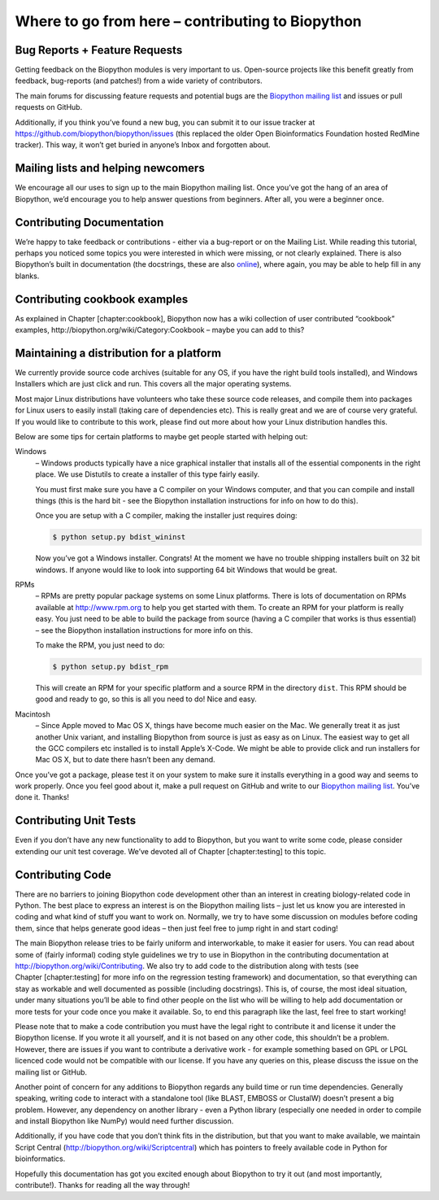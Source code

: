Where to go from here – contributing to Biopython
=================================================

Bug Reports + Feature Requests
------------------------------

Getting feedback on the Biopython modules is very important to us.
Open-source projects like this benefit greatly from feedback,
bug-reports (and patches!) from a wide variety of contributors.

The main forums for discussing feature requests and potential bugs are
the `Biopython mailing list <http://biopython.org/wiki/Mailing_lists>`__
and issues or pull requests on GitHub.

Additionally, if you think you’ve found a new bug, you can submit it to
our issue tracker at https://github.com/biopython/biopython/issues (this
replaced the older Open Bioinformatics Foundation hosted RedMine
tracker). This way, it won’t get buried in anyone’s Inbox and forgotten
about.

Mailing lists and helping newcomers
-----------------------------------

We encourage all our uses to sign up to the main Biopython mailing list.
Once you’ve got the hang of an area of Biopython, we’d encourage you to
help answer questions from beginners. After all, you were a beginner
once.

Contributing Documentation
--------------------------

We’re happy to take feedback or contributions - either via a bug-report
or on the Mailing List. While reading this tutorial, perhaps you noticed
some topics you were interested in which were missing, or not clearly
explained. There is also Biopython’s built in documentation (the
docstrings, these are also
`online <http://biopython.org/DIST/docs/api>`__), where again, you may
be able to help fill in any blanks.

Contributing cookbook examples
------------------------------

As explained in Chapter [chapter:cookbook], Biopython now has a wiki
collection of user contributed “cookbook” examples,
http://biopython.org/wiki/Category:Cookbook – maybe you can add to this?

Maintaining a distribution for a platform
-----------------------------------------

We currently provide source code archives (suitable for any OS, if you
have the right build tools installed), and Windows Installers which are
just click and run. This covers all the major operating systems.

Most major Linux distributions have volunteers who take these source
code releases, and compile them into packages for Linux users to easily
install (taking care of dependencies etc). This is really great and we
are of course very grateful. If you would like to contribute to this
work, please find out more about how your Linux distribution handles
this.

Below are some tips for certain platforms to maybe get people started
with helping out:

Windows
    – Windows products typically have a nice graphical installer that
    installs all of the essential components in the right place. We use
    Distutils to create a installer of this type fairly easily.

    You must first make sure you have a C compiler on your Windows
    computer, and that you can compile and install things (this is the
    hard bit - see the Biopython installation instructions for info on
    how to do this).

    Once you are setup with a C compiler, making the installer just
    requires doing:

    .. code:: console

        $ python setup.py bdist_wininst

    Now you’ve got a Windows installer. Congrats! At the moment we have
    no trouble shipping installers built on 32 bit windows. If anyone
    would like to look into supporting 64 bit Windows that would be
    great.

RPMs
    – RPMs are pretty popular package systems on some Linux platforms.
    There is lots of documentation on RPMs available at
    http://www.rpm.org to help you get started with them. To create an
    RPM for your platform is really easy. You just need to be able to
    build the package from source (having a C compiler that works is
    thus essential) – see the Biopython installation instructions for
    more info on this.

    To make the RPM, you just need to do:

    .. code:: console

        $ python setup.py bdist_rpm

    This will create an RPM for your specific platform and a source RPM
    in the directory ``dist``. This RPM should be good and ready to go,
    so this is all you need to do! Nice and easy.

Macintosh
    – Since Apple moved to Mac OS X, things have become much easier on
    the Mac. We generally treat it as just another Unix variant, and
    installing Biopython from source is just as easy as on Linux. The
    easiest way to get all the GCC compilers etc installed is to install
    Apple’s X-Code. We might be able to provide click and run installers
    for Mac OS X, but to date there hasn’t been any demand.

Once you’ve got a package, please test it on your system to make sure it
installs everything in a good way and seems to work properly. Once you
feel good about it, make a pull request on GitHub and write to our
`Biopython mailing list <http://biopython.org/wiki/Mailing_lists>`__.
You’ve done it. Thanks!

Contributing Unit Tests
-----------------------

Even if you don’t have any new functionality to add to Biopython, but
you want to write some code, please consider extending our unit test
coverage. We’ve devoted all of Chapter [chapter:testing] to this topic.

Contributing Code
-----------------

There are no barriers to joining Biopython code development other than
an interest in creating biology-related code in Python. The best place
to express an interest is on the Biopython mailing lists – just let us
know you are interested in coding and what kind of stuff you want to
work on. Normally, we try to have some discussion on modules before
coding them, since that helps generate good ideas – then just feel free
to jump right in and start coding!

The main Biopython release tries to be fairly uniform and interworkable,
to make it easier for users. You can read about some of (fairly
informal) coding style guidelines we try to use in Biopython in the
contributing documentation at http://biopython.org/wiki/Contributing. We
also try to add code to the distribution along with tests (see
Chapter [chapter:testing] for more info on the regression testing
framework) and documentation, so that everything can stay as workable
and well documented as possible (including docstrings). This is, of
course, the most ideal situation, under many situations you’ll be able
to find other people on the list who will be willing to help add
documentation or more tests for your code once you make it available.
So, to end this paragraph like the last, feel free to start working!

Please note that to make a code contribution you must have the legal
right to contribute it and license it under the Biopython license. If
you wrote it all yourself, and it is not based on any other code, this
shouldn’t be a problem. However, there are issues if you want to
contribute a derivative work - for example something based on GPL or
LPGL licenced code would not be compatible with our license. If you have
any queries on this, please discuss the issue on the mailing list or
GitHub.

Another point of concern for any additions to Biopython regards any
build time or run time dependencies. Generally speaking, writing code to
interact with a standalone tool (like BLAST, EMBOSS or ClustalW) doesn’t
present a big problem. However, any dependency on another library - even
a Python library (especially one needed in order to compile and install
Biopython like NumPy) would need further discussion.

Additionally, if you have code that you don’t think fits in the
distribution, but that you want to make available, we maintain Script
Central (http://biopython.org/wiki/Scriptcentral) which has pointers to
freely available code in Python for bioinformatics.

Hopefully this documentation has got you excited enough about Biopython
to try it out (and most importantly, contribute!). Thanks for reading
all the way through!
